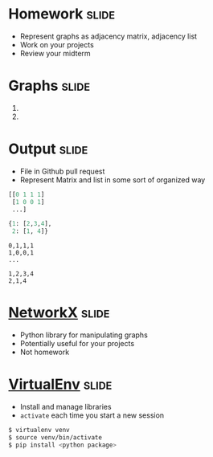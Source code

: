 * Homework :slide:
  + Represent graphs as adjacency matrix, adjacency list
  + Work on your projects
  + Review your midterm

* Graphs :slide:
  1. [[file:img/Directed_acyclic_graph.png]]
  2. [[file:img/6n-graf.svg.png]]

* Output :slide:
  + File in Github pull request
  + Represent Matrix and list in some sort of organized way
#+begin_src python
[[0 1 1 1]
 [1 0 0 1]
 ...]

{1: [2,3,4],
 2: [1, 4]}
#+end_src

#+begin_src csv
0,1,1,1
1,0,0,1
...

1,2,3,4
2,1,4
#+end_src

* [[http://networkx.github.io/][NetworkX]] :slide:
  + Python library for manipulating graphs
  + Potentially useful for your projects
  + Not homework

* [[https://pypi.python.org/pypi/virtualenv][VirtualEnv]] :slide:
  + Install and manage libraries
  + =activate= each time you start a new session
#+begin_src bash
$ virtualenv venv
$ source venv/bin/activate
$ pip install <python package>
#+end_src

#+STYLE: <link rel="stylesheet" type="text/css" href="production/common.css" />
#+STYLE: <link rel="stylesheet" type="text/css" href="production/screen.css" media="screen" />
#+STYLE: <link rel="stylesheet" type="text/css" href="production/projection.css" media="projection" />
#+STYLE: <link rel="stylesheet" type="text/css" href="production/color-blue.css" media="projection" />
#+STYLE: <link rel="stylesheet" type="text/css" href="production/presenter.css" media="presenter" />
#+STYLE: <link href='http://fonts.googleapis.com/css?family=Lobster+Two:700|Yanone+Kaffeesatz:700|Open+Sans' rel='stylesheet' type='text/css'>

#+BEGIN_HTML
<script type="text/javascript" src="production/org-html-slideshow.js"></script>
#+END_HTML

# Local Variables:
# org-export-html-style-include-default: nil
# org-export-html-style-include-scripts: nil
# buffer-file-coding-system: utf-8-unix
# End:
